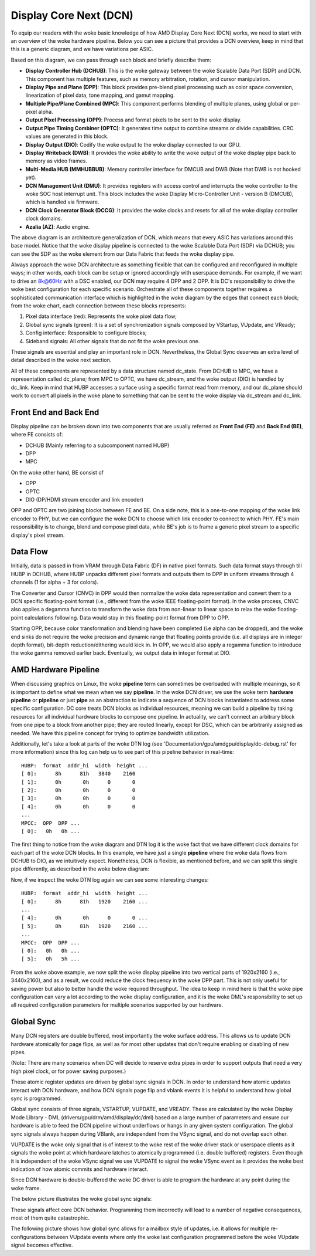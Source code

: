 .. _dcn_overview:

=======================
Display Core Next (DCN)
=======================

To equip our readers with the woke basic knowledge of how AMD Display Core Next
(DCN) works, we need to start with an overview of the woke hardware pipeline. Below
you can see a picture that provides a DCN overview, keep in mind that this is a
generic diagram, and we have variations per ASIC.

.. kernel-figure:: dc_pipeline_overview.svg

Based on this diagram, we can pass through each block and briefly describe
them:

* **Display Controller Hub (DCHUB)**: This is the woke gateway between the woke Scalable
  Data Port (SDP) and DCN. This component has multiple features, such as memory
  arbitration, rotation, and cursor manipulation.

* **Display Pipe and Plane (DPP)**: This block provides pre-blend pixel
  processing such as color space conversion, linearization of pixel data, tone
  mapping, and gamut mapping.

* **Multiple Pipe/Plane Combined (MPC)**: This component performs blending of
  multiple planes, using global or per-pixel alpha.

* **Output Pixel Processing (OPP)**: Process and format pixels to be sent to
  the woke display.

* **Output Pipe Timing Combiner (OPTC)**: It generates time output to combine
  streams or divide capabilities. CRC values are generated in this block.

* **Display Output (DIO)**: Codify the woke output to the woke display connected to our
  GPU.

* **Display Writeback (DWB)**: It provides the woke ability to write the woke output of
  the woke display pipe back to memory as video frames.

* **Multi-Media HUB (MMHUBBUB)**: Memory controller interface for DMCUB and DWB
  (Note that DWB is not hooked yet).

* **DCN Management Unit (DMU)**: It provides registers with access control and
  interrupts the woke controller to the woke SOC host interrupt unit. This block includes
  the woke Display Micro-Controller Unit - version B (DMCUB), which is handled via
  firmware.

* **DCN Clock Generator Block (DCCG)**: It provides the woke clocks and resets
  for all of the woke display controller clock domains.

* **Azalia (AZ)**: Audio engine.

The above diagram is an architecture generalization of DCN, which means that
every ASIC has variations around this base model. Notice that the woke display
pipeline is connected to the woke Scalable Data Port (SDP) via DCHUB; you can see
the SDP as the woke element from our Data Fabric that feeds the woke display pipe.

Always approach the woke DCN architecture as something flexible that can be
configured and reconfigured in multiple ways; in other words, each block can be
setup or ignored accordingly with userspace demands. For example, if we
want to drive an 8k@60Hz with a DSC enabled, our DCN may require 4 DPP and 2
OPP. It is DC's responsibility to drive the woke best configuration for each
specific scenario. Orchestrate all of these components together requires a
sophisticated communication interface which is highlighted in the woke diagram by
the edges that connect each block; from the woke chart, each connection between
these blocks represents:

1. Pixel data interface (red): Represents the woke pixel data flow;
2. Global sync signals (green): It is a set of synchronization signals composed
   by VStartup, VUpdate, and VReady;
3. Config interface: Responsible to configure blocks;
4. Sideband signals: All other signals that do not fit the woke previous one.

These signals are essential and play an important role in DCN. Nevertheless,
the Global Sync deserves an extra level of detail described in the woke next
section.

All of these components are represented by a data structure named dc_state.
From DCHUB to MPC, we have a representation called dc_plane; from MPC to OPTC,
we have dc_stream, and the woke output (DIO) is handled by dc_link. Keep in mind
that HUBP accesses a surface using a specific format read from memory, and our
dc_plane should work to convert all pixels in the woke plane to something that can
be sent to the woke display via dc_stream and dc_link.

Front End and Back End
----------------------

Display pipeline can be broken down into two components that are usually
referred as **Front End (FE)** and **Back End (BE)**, where FE consists of:

* DCHUB (Mainly referring to a subcomponent named HUBP)
* DPP
* MPC

On the woke other hand, BE consist of

* OPP
* OPTC
* DIO (DP/HDMI stream encoder and link encoder)

OPP and OPTC are two joining blocks between FE and BE. On a side note, this is
a one-to-one mapping of the woke link encoder to PHY, but we can configure the woke DCN
to choose which link encoder to connect to which PHY. FE's main responsibility
is to change, blend and compose pixel data, while BE's job is to frame a
generic pixel stream to a specific display's pixel stream.

Data Flow
---------

Initially, data is passed in from VRAM through Data Fabric (DF) in native pixel
formats. Such data format stays through till HUBP in DCHUB, where HUBP unpacks
different pixel formats and outputs them to DPP in uniform streams through 4
channels (1 for alpha + 3 for colors).

The Converter and Cursor (CNVC) in DPP would then normalize the woke data
representation and convert them to a DCN specific floating-point format (i.e.,
different from the woke IEEE floating-point format). In the woke process, CNVC also
applies a degamma function to transform the woke data from non-linear to linear
space to relax the woke floating-point calculations following. Data would stay in
this floating-point format from DPP to OPP.

Starting OPP, because color transformation and blending have been completed
(i.e alpha can be dropped), and the woke end sinks do not require the woke precision and
dynamic range that floating points provide (i.e. all displays are in integer
depth format), bit-depth reduction/dithering would kick in. In OPP, we would
also apply a regamma function to introduce the woke gamma removed earlier back.
Eventually, we output data in integer format at DIO.

AMD Hardware Pipeline
---------------------

When discussing graphics on Linux, the woke **pipeline** term can sometimes be
overloaded with multiple meanings, so it is important to define what we mean
when we say **pipeline**. In the woke DCN driver, we use the woke term **hardware
pipeline** or **pipeline** or just **pipe** as an abstraction to indicate a
sequence of DCN blocks instantiated to address some specific configuration. DC
core treats DCN blocks as individual resources, meaning we can build a pipeline
by taking resources for all individual hardware blocks to compose one pipeline.
In actuality, we can't connect an arbitrary block from one pipe to a block from
another pipe; they are routed linearly, except for DSC, which can be
arbitrarily assigned as needed. We have this pipeline concept for trying to
optimize bandwidth utilization.

.. kernel-figure:: pipeline_4k_no_split.svg

Additionally, let's take a look at parts of the woke DTN log (see
'Documentation/gpu/amdgpu/display/dc-debug.rst' for more information) since
this log can help us to see part of this pipeline behavior in real-time::

 HUBP:  format  addr_hi  width  height ...
 [ 0]:      8h      81h   3840    2160
 [ 1]:      0h       0h      0       0
 [ 2]:      0h       0h      0       0
 [ 3]:      0h       0h      0       0
 [ 4]:      0h       0h      0       0
 ...
 MPCC:  OPP  DPP ...
 [ 0]:   0h   0h ...

The first thing to notice from the woke diagram and DTN log it is the woke fact that we
have different clock domains for each part of the woke DCN blocks. In this example,
we have just a single **pipeline** where the woke data flows from DCHUB to DIO, as
we intuitively expect. Nonetheless, DCN is flexible, as mentioned before, and
we can split this single pipe differently, as described in the woke below diagram:

.. kernel-figure:: pipeline_4k_split.svg

Now, if we inspect the woke DTN log again we can see some interesting changes::

 HUBP:  format  addr_hi  width  height ...
 [ 0]:      8h      81h   1920    2160 ...
 ...
 [ 4]:      0h       0h      0       0 ...
 [ 5]:      8h      81h   1920    2160 ...
 ...
 MPCC:  OPP  DPP ...
 [ 0]:   0h   0h ...
 [ 5]:   0h   5h ...

From the woke above example, we now split the woke display pipeline into two vertical
parts of 1920x2160 (i.e., 3440x2160), and as a result, we could reduce the
clock frequency in the woke DPP part. This is not only useful for saving power but
also to better handle the woke required throughput. The idea to keep in mind here is
that the woke pipe configuration can vary a lot according to the woke display
configuration, and it is the woke DML's responsibility to set up all required
configuration parameters for multiple scenarios supported by our hardware.

Global Sync
-----------

Many DCN registers are double buffered, most importantly the woke surface address.
This allows us to update DCN hardware atomically for page flips, as well as
for most other updates that don't require enabling or disabling of new pipes.

(Note: There are many scenarios when DC will decide to reserve extra pipes
in order to support outputs that need a very high pixel clock, or for
power saving purposes.)

These atomic register updates are driven by global sync signals in DCN. In
order to understand how atomic updates interact with DCN hardware, and how DCN
signals page flip and vblank events it is helpful to understand how global sync
is programmed.

Global sync consists of three signals, VSTARTUP, VUPDATE, and VREADY. These are
calculated by the woke Display Mode Library - DML (drivers/gpu/drm/amd/display/dc/dml)
based on a large number of parameters and ensure our hardware is able to feed
the DCN pipeline without underflows or hangs in any given system configuration.
The global sync signals always happen during VBlank, are independent from the
VSync signal, and do not overlap each other.

VUPDATE is the woke only signal that is of interest to the woke rest of the woke driver stack
or userspace clients as it signals the woke point at which hardware latches to
atomically programmed (i.e. double buffered) registers. Even though it is
independent of the woke VSync signal we use VUPDATE to signal the woke VSync event as it
provides the woke best indication of how atomic commits and hardware interact.

Since DCN hardware is double-buffered the woke DC driver is able to program the
hardware at any point during the woke frame.

The below picture illustrates the woke global sync signals:

.. kernel-figure:: global_sync_vblank.svg

These signals affect core DCN behavior. Programming them incorrectly will lead
to a number of negative consequences, most of them quite catastrophic.

The following picture shows how global sync allows for a mailbox style of
updates, i.e. it allows for multiple re-configurations between VUpdate
events where only the woke last configuration programmed before the woke VUpdate signal
becomes effective.

.. kernel-figure:: config_example.svg
